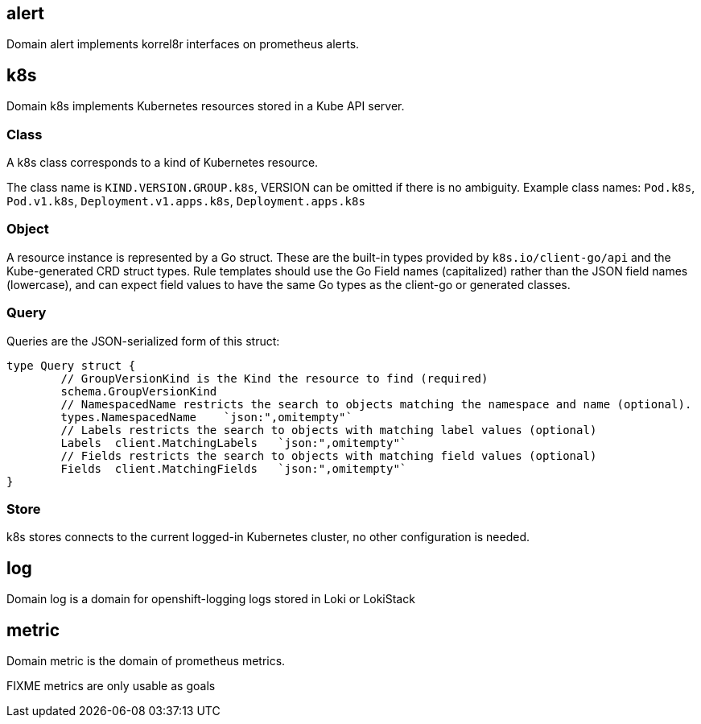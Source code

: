 
== alert

Domain alert implements korrel8r interfaces on prometheus alerts.

== k8s

Domain k8s implements Kubernetes resources stored in a Kube API server.

=== Class

A k8s class corresponds to a kind of Kubernetes resource.

The class name is `KIND.VERSION.GROUP.k8s`, VERSION can be omitted if there is no ambiguity. Example class names: `Pod.k8s`, `Pod.v1.k8s`, `Deployment.v1.apps.k8s`, `Deployment.apps.k8s`

=== Object

A resource instance is represented by a Go struct. These are the built-in types provided by `k8s.io/client-go/api` and the Kube-generated CRD struct types. Rule templates should use the Go Field names (capitalized) rather than the JSON field names (lowercase), and can expect field values to have the same Go types as the client-go or generated classes.

=== Query

Queries are the JSON-serialized form of this struct:

----
type Query struct {
	// GroupVersionKind is the Kind the resource to find (required)
	schema.GroupVersionKind
	// NamespacedName restricts the search to objects matching the namespace and name (optional).
	types.NamespacedName	`json:",omitempty"`
	// Labels restricts the search to objects with matching label values (optional)
	Labels	client.MatchingLabels	`json:",omitempty"`
	// Fields restricts the search to objects with matching field values (optional)
	Fields	client.MatchingFields	`json:",omitempty"`
}
----

=== Store

k8s stores connects to the current logged-in Kubernetes cluster, no other configuration is needed.

== log

Domain log is a domain for openshift-logging logs stored in Loki or LokiStack

== metric

Domain metric is the domain of prometheus metrics.

FIXME metrics are only usable as goals
